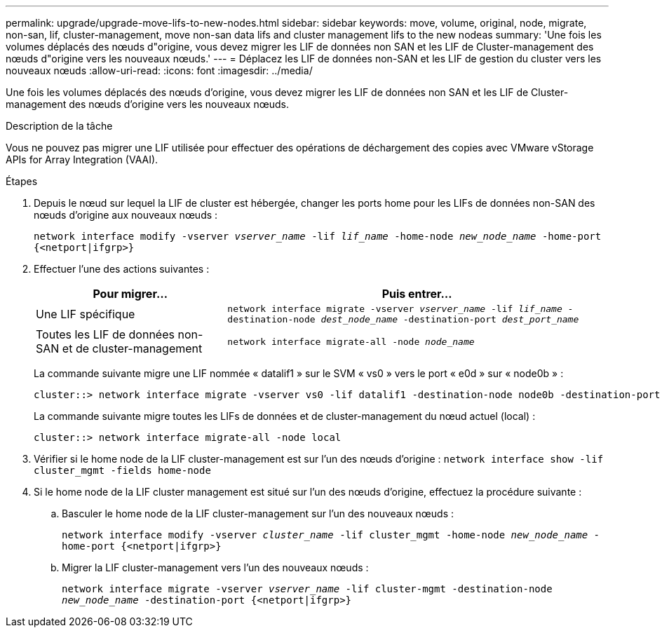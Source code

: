 ---
permalink: upgrade/upgrade-move-lifs-to-new-nodes.html 
sidebar: sidebar 
keywords: move, volume, original, node, migrate, non-san, lif, cluster-management, move non-san data lifs and cluster management lifs to the new nodeas 
summary: 'Une fois les volumes déplacés des nœuds d"origine, vous devez migrer les LIF de données non SAN et les LIF de Cluster-management des nœuds d"origine vers les nouveaux nœuds.' 
---
= Déplacez les LIF de données non-SAN et les LIF de gestion du cluster vers les nouveaux nœuds
:allow-uri-read: 
:icons: font
:imagesdir: ../media/


[role="lead"]
Une fois les volumes déplacés des nœuds d'origine, vous devez migrer les LIF de données non SAN et les LIF de Cluster-management des nœuds d'origine vers les nouveaux nœuds.

.Description de la tâche
Vous ne pouvez pas migrer une LIF utilisée pour effectuer des opérations de déchargement des copies avec VMware vStorage APIs for Array Integration (VAAI).

.Étapes
. Depuis le nœud sur lequel la LIF de cluster est hébergée, changer les ports home pour les LIFs de données non-SAN des nœuds d'origine aux nouveaux nœuds :
+
`network interface modify -vserver _vserver_name_ -lif _lif_name_ -home-node _new_node_name_ -home-port {<netport|ifgrp>}`

. Effectuer l'une des actions suivantes :
+
[cols="1,2"]
|===
| Pour migrer... | Puis entrer... 


 a| 
Une LIF spécifique
 a| 
`network interface migrate -vserver _vserver_name_ -lif _lif_name_ -destination-node _dest_node_name_ -destination-port _dest_port_name_`



 a| 
Toutes les LIF de données non-SAN et de cluster-management
 a| 
`network interface migrate-all -node _node_name_`

|===
+
La commande suivante migre une LIF nommée « datalif1 » sur le SVM « vs0 » vers le port « e0d » sur « node0b » :

+
[listing]
----
cluster::> network interface migrate -vserver vs0 -lif datalif1 -destination-node node0b -destination-port e0d
----
+
La commande suivante migre toutes les LIFs de données et de cluster-management du nœud actuel (local) :

+
[listing]
----
cluster::> network interface migrate-all -node local
----
. Vérifier si le home node de la LIF cluster-management est sur l'un des nœuds d'origine : `network interface show -lif cluster_mgmt -fields home-node`
. Si le home node de la LIF cluster management est situé sur l'un des nœuds d'origine, effectuez la procédure suivante :
+
.. Basculer le home node de la LIF cluster-management sur l'un des nouveaux nœuds :
+
`network interface modify -vserver _cluster_name_ -lif cluster_mgmt -home-node _new_node_name_ -home-port {<netport|ifgrp>}`

.. Migrer la LIF cluster-management vers l'un des nouveaux nœuds :
+
`network interface migrate -vserver _vserver_name_ -lif cluster-mgmt -destination-node _new_node_name_ -destination-port {<netport|ifgrp>}`




